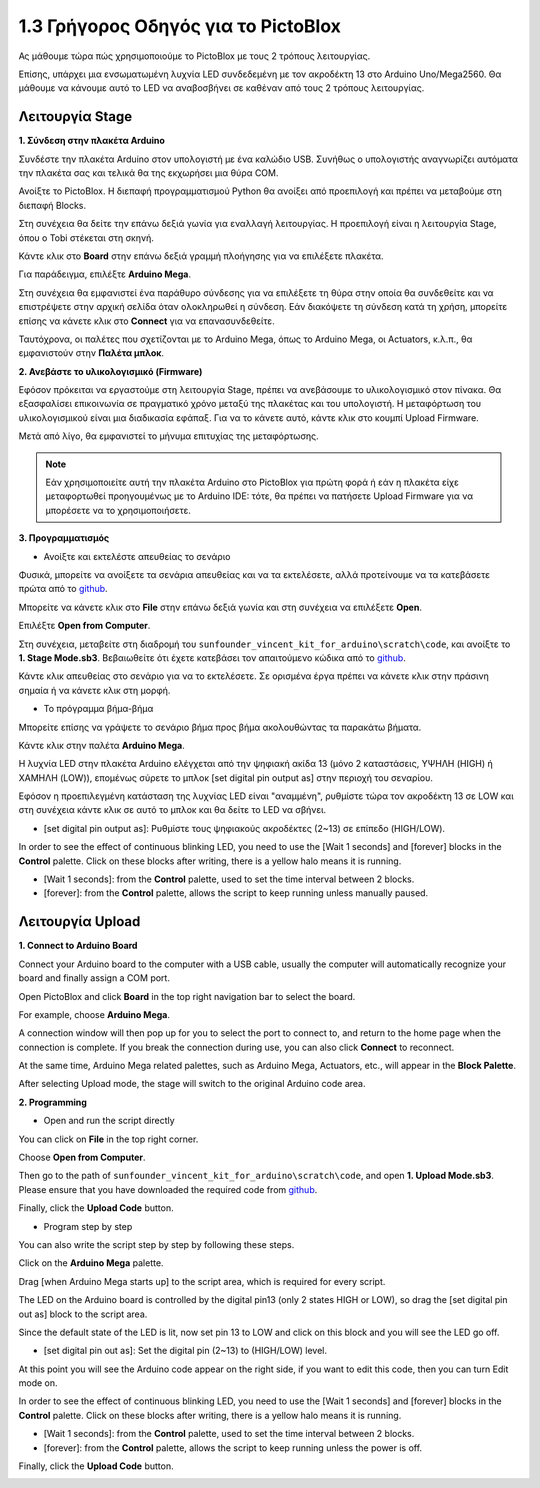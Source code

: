 1.3 Γρήγορος Οδηγός για το PictoBlox
====================================

Ας μάθουμε τώρα πώς χρησιμοποιούμε το PictoBlox με τους 2 τρόπους λειτουργίας.

Επίσης, υπάρχει μια ενσωματωμένη λυχνία LED συνδεδεμένη με τον ακροδέκτη 13 στο Arduino Uno/Mega2560. Θα μάθουμε να κάνουμε αυτό το LED να αναβοσβήνει σε καθέναν από τους 2 τρόπους λειτουργίας.

.. image:: img/1_led.jpg
    :width: 500
    :align: center


Λειτουργία Stage
---------------

**1. Σύνδεση στην πλακέτα Arduino**

Συνδέστε την πλακέτα Arduino στον υπολογιστή με ένα καλώδιο USB. Συνήθως ο υπολογιστής αναγνωρίζει αυτόματα την πλακέτα σας και τελικά θα της εκχωρήσει μια θύρα COM.

Ανοίξτε το PictoBlox. Η διεπαφή προγραμματισμού Python θα ανοίξει από προεπιλογή και πρέπει να μεταβούμε στη διεπαφή Blocks.

.. image:: img/0_choose_blocks.png

Στη συνέχεια θα δείτε την επάνω δεξιά γωνία για εναλλαγή λειτουργίας. Η προεπιλογή είναι η λειτουργία Stage, όπου ο Tobi στέκεται στη σκηνή.

.. image:: img/1_stage_upload.png

Κάντε κλικ στο **Board** στην επάνω δεξιά γραμμή πλοήγησης για να επιλέξετε πλακέτα.

.. image:: img/1_board.png

Για παράδειγμα, επιλέξτε **Arduino Mega**.

.. image:: img/1_choose_mega.png

Στη συνέχεια θα εμφανιστεί ένα παράθυρο σύνδεσης για να επιλέξετε τη θύρα στην οποία θα συνδεθείτε και να επιστρέψετε στην αρχική σελίδα όταν ολοκληρωθεί η σύνδεση. Εάν διακόψετε τη σύνδεση κατά τη χρήση, μπορείτε επίσης να κάνετε κλικ στο **Connect** για να επανασυνδεθείτε.

.. image:: img/1_connect.png

Ταυτόχρονα, οι παλέτες που σχετίζονται με το Arduino Mega, όπως το Arduino Mega, οι Actuators, κ.λ.π., θα εμφανιστούν στην **Παλέτα μπλοκ**.

.. image:: img/1_arduino_mega.png

**2. Ανεβάστε το υλικολογισμικό (Firmware)**

Εφόσον πρόκειται να εργαστούμε στη λειτουργία Stage, πρέπει να ανεβάσουμε το υλικολογισμικό στον πίνακα. Θα εξασφαλίσει επικοινωνία σε πραγματικό χρόνο μεταξύ της πλακέτας και του υπολογιστή. Η μεταφόρτωση του υλικολογισμικού είναι μια διαδικασία εφάπαξ. Για να το κάνετε αυτό, κάντε κλικ στο κουμπί Upload Firmware.

Μετά από λίγο, θα εμφανιστεί το μήνυμα επιτυχίας της μεταφόρτωσης.

.. note::

    Εάν χρησιμοποιείτε αυτή την πλακέτα Arduino στο PictoBlox για πρώτη φορά ή εάν η πλακέτα είχε μεταφορτωθεί προηγουμένως με το Arduino IDE: τότε, θα πρέπει να πατήσετε Upload Firmware για να μπορέσετε να το χρησιμοποιήσετε.


.. image:: img/1_firmware.png


**3. Προγραμματισμός**

* Ανοίξτε και εκτελέστε απευθείας το σενάριο

Φυσικά, μπορείτε να ανοίξετε τα σενάρια απευθείας και να τα εκτελέσετε, αλλά προτείνουμε να τα κατεβάσετε πρώτα από το `github <https://github.com/sunfounder/sunfounder_vincent_kit_for_arduino/archive/refs/heads/master.zip>`_.

Μπορείτε να κάνετε κλικ στο **File** στην επάνω δεξιά γωνία και στη συνέχεια να επιλέξετε **Open**.

.. image:: img/0_open.png

Επιλέξτε **Open from Computer**.

.. image:: img/0_dic.png

Στη συνέχεια, μεταβείτε στη διαδρομή του ``sunfounder_vincent_kit_for_arduino\scratch\code``, και ανοίξτε το **1. Stage Mode.sb3**. Βεβαιωθείτε ότι έχετε κατεβάσει τον απαιτούμενο κώδικα από το `github <https://github.com/sunfounder/sunfounder_vincent_kit_for_arduino/archive/refs/heads/master.zip>`_.

.. image:: img/0_stage.png

Κάντε κλικ απευθείας στο σενάριο για να το εκτελέσετε. Σε ορισμένα έργα πρέπει να κάνετε κλικ στην πράσινη σημαία ή να κάνετε κλικ στη μορφή.

.. image:: img/1_more.png

* Το πρόγραμμα βήμα-βήμα

Μπορείτε επίσης να γράψετε το σενάριο βήμα προς βήμα ακολουθώντας τα παρακάτω βήματα.

Κάντε κλικ στην παλέτα **Arduino Mega**.

.. image:: img/1_arduino_mega.png

Η λυχνία LED στην πλακέτα Arduino ελέγχεται από την ψηφιακή ακίδα 13 (μόνο 2 καταστάσεις, ΥΨΗΛΗ (HIGH) ή ΧΑΜΗΛΗ (LOW)), επομένως σύρετε το μπλοκ [set digital pin output as] στην περιοχή του σεναρίου.

Εφόσον η προεπιλεγμένη κατάσταση της λυχνίας LED είναι "αναμμένη", ρυθμίστε τώρα τον ακροδέκτη 13 σε LOW και στη συνέχεια κάντε κλικ σε αυτό το μπλοκ και θα δείτε το LED να σβήνει.

* [set digital pin output as]: Ρυθμίστε τους ψηφιακούς ακροδέκτες (2~13) σε επίπεδο (HIGH/LOW).

.. image:: img/1_digital.png

In order to see the effect of continuous blinking LED, you need to use the [Wait 1 seconds] and [forever] blocks in the **Control** palette. Click on these blocks after writing, there is a yellow halo means it is running.

* [Wait 1 seconds]: from the **Control** palette, used to set the time interval between 2 blocks.
* [forever]: from the **Control** palette, allows the script to keep running unless manually paused.

.. image:: img/1_more.png

Λειτουργία Upload 
---------------

**1. Connect to Arduino Board**

Connect your Arduino board to the computer with a USB cable, usually the computer will automatically recognize your board and finally assign a COM port.

Open PictoBlox and click **Board** in the top right navigation bar to select the board.

.. image:: img/1_board.png

For example, choose **Arduino Mega**.

.. image:: img/1_choose_mega.png

A connection window will then pop up for you to select the port to connect to, and return to the home page when the connection is complete. If you break the connection during use, you can also click **Connect** to reconnect.

.. image:: img/1_connect.png

At the same time, Arduino Mega related palettes, such as Arduino Mega, Actuators, etc., will appear in the **Block Palette**.

.. image:: img/1_upload_mega.png

After selecting Upload mode, the stage will switch to the original Arduino code area.

.. image:: img/1_upload.png

**2. Programming**

* Open and run the script directly

You can click on **File** in the top right corner.

.. image:: img/0_open.png

Choose **Open from Computer**.

.. image:: img/0_dic.png

Then go to the path of ``sunfounder_vincent_kit_for_arduino\scratch\code``, and open **1. Upload Mode.sb3**. Please ensure that you have downloaded the required code from `github <https://github.com/sunfounder/sunfounder_vincent_kit_for_arduino/archive/refs/heads/master.zip>`_.

.. image:: img/0_upload.png

Finally, click the **Upload Code** button.

.. image:: img/1_upload_code.png


* Program step by step

You can also write the script step by step by following these steps.

Click on the **Arduino Mega** palette.

.. image:: img/1_upload_mega.png

Drag [when Arduino Mega starts up] to the script area, which is required for every script.

.. image:: img/1_mega_starts.png

The LED on the Arduino board is controlled by the digital pin13 (only 2 states HIGH or LOW), so drag the [set digital pin out as]  block to the script area.

Since the default state of the LED is lit, now set pin 13 to LOW and click on this block and you will see the LED go off.

* [set digital pin out as]: Set the digital pin (2~13) to (HIGH/LOW) level.

.. image:: img/1_upload_digital.png

At this point you will see the Arduino code appear on the right side, if you want to edit this code, then you can turn Edit mode on.

.. image:: img/1_upload1.png

In order to see the effect of continuous blinking LED, you need to use the [Wait 1 seconds] and [forever] blocks in the **Control** palette. Click on these blocks after writing, there is a yellow halo means it is running.

* [Wait 1 seconds]: from the **Control** palette, used to set the time interval between 2 blocks.
* [forever]: from the **Control** palette, allows the script to keep running unless the power is off.

.. image:: img/1_upload_more.png

Finally, click the **Upload Code** button.

.. image:: img/1_upload_code.png
